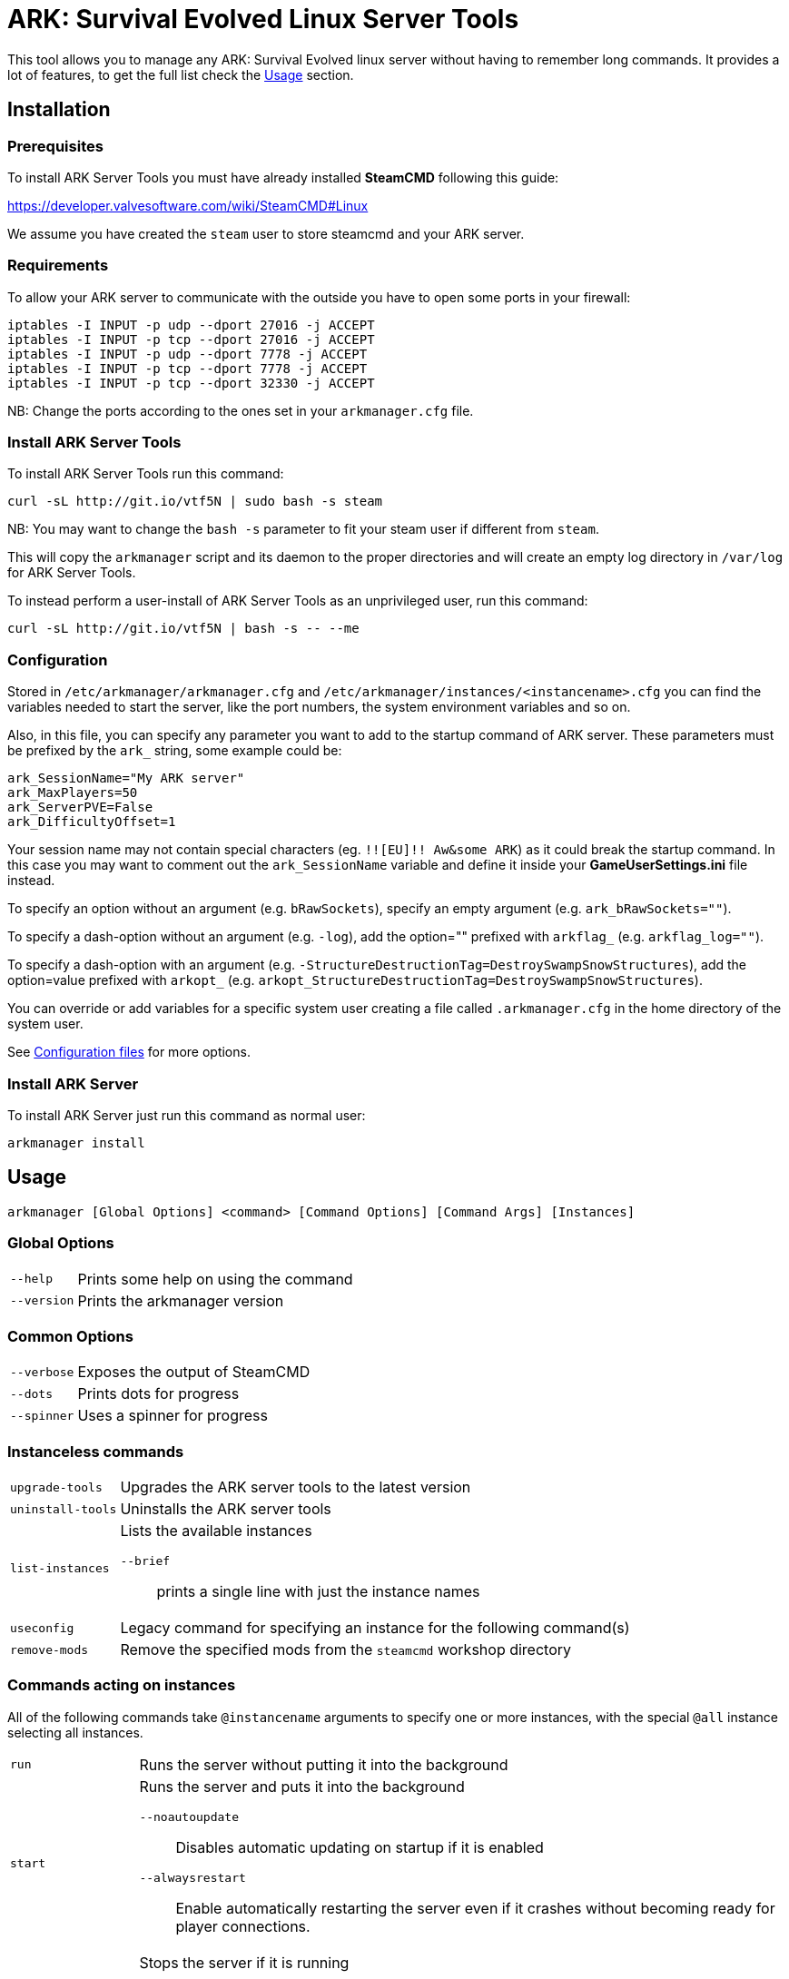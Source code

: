 = ARK: Survival Evolved Linux Server Tools

This tool allows you to manage any ARK: Survival Evolved linux server without having to remember long commands.
It provides a lot of features, to get the full list check the <<Usage>> section.

Installation
------------

Prerequisites
~~~~~~~~~~~~~

To install ARK Server Tools you must have already installed **SteamCMD** following this guide:

https://developer.valvesoftware.com/wiki/SteamCMD#Linux

We assume you have created the `steam` user to store steamcmd and your ARK server.

Requirements
~~~~~~~~~~~~

To allow your ARK server to communicate with the outside you have to open some ports in your firewall:

```sh
iptables -I INPUT -p udp --dport 27016 -j ACCEPT
iptables -I INPUT -p tcp --dport 27016 -j ACCEPT
iptables -I INPUT -p udp --dport 7778 -j ACCEPT
iptables -I INPUT -p tcp --dport 7778 -j ACCEPT
iptables -I INPUT -p tcp --dport 32330 -j ACCEPT
```

NB: Change the ports according to the ones set in your `arkmanager.cfg` file.

Install ARK Server Tools
~~~~~~~~~~~~~~~~~~~~~~~~

To install ARK Server Tools run this command:

[source,sh]
curl -sL http://git.io/vtf5N | sudo bash -s steam

NB: You may want to change the `bash -s` parameter to fit your steam user if different from `steam`.

This will copy the `arkmanager` script and its daemon to the proper directories and will create an empty log directory in `/var/log` for ARK Server Tools.

To instead perform a user-install of ARK Server Tools as an unprivileged user, run this command:

[source,sh]
curl -sL http://git.io/vtf5N | bash -s -- --me

Configuration
~~~~~~~~~~~~~

Stored in `/etc/arkmanager/arkmanager.cfg` and `/etc/arkmanager/instances/<instancename>.cfg` you can find the variables needed to start the server, like the port numbers, the system environment variables and so on.

Also, in this file, you can specify any parameter you want to add to the startup command of ARK server.
These parameters must be prefixed by the `ark_` string, some example could be:

[source,sh]
ark_SessionName="My ARK server"
ark_MaxPlayers=50
ark_ServerPVE=False
ark_DifficultyOffset=1

Your session name may not contain special characters (eg. `!![EU]!! Aw&some ARK`) as it could break the startup command.
In this case you may want to comment out the `ark_SessionName` variable and define it inside your **GameUserSettings.ini** file instead.

To specify an option without an argument (e.g. `bRawSockets`), specify an empty argument (e.g. `ark_bRawSockets=""`).

To specify a dash-option without an argument (e.g. `-log`), add the option="" prefixed with `arkflag_` (e.g. `arkflag_log=""`).

To specify a dash-option with an argument (e.g. `-StructureDestructionTag=DestroySwampSnowStructures`), add the option=value prefixed with `arkopt_` (e.g. `arkopt_StructureDestructionTag=DestroySwampSnowStructures`).

You can override or add variables for a specific system user creating a file called `.arkmanager.cfg` in the home directory of the system user.

See <<Configuration files>> for more options.

Install ARK Server
~~~~~~~~~~~~~~~~~~

To install ARK Server just run this command as normal user:

[source,sh]
arkmanager install

Usage
-----

`arkmanager [Global Options] <command> [Command Options] [Command Args] [Instances]`

Global Options
~~~~~~~~~~~~~~

[horizontal]
`--help`::
    Prints some help on using the command

`--version`::
    Prints the arkmanager version

Common Options
~~~~~~~~~~~~~~

[horizontal]
`--verbose`::
    Exposes the output of SteamCMD

`--dots`::
    Prints dots for progress

`--spinner`::
    Uses a spinner for progress

Instanceless commands
~~~~~~~~~~~~~~~~~~~~~

[horizontal]
`upgrade-tools`::
    Upgrades the ARK server tools to the latest version

`uninstall-tools`::
    Uninstalls the ARK server tools

`list-instances`::
    Lists the available instances

    `--brief`;;
        prints a single line with just the instance names

`useconfig`::
    Legacy command for specifying an instance for the following command(s)

`remove-mods`::
    Remove the specified mods from the `steamcmd` workshop directory

Commands acting on instances
~~~~~~~~~~~~~~~~~~~~~~~~~~~~

All of the following commands take `@instancename` arguments to specify
one or more instances, with the special `@all` instance selecting all
instances.

[horizontal]
`run`::
    Runs the server without putting it into the background

`start`::
    Runs the server and puts it into the background

    `--noautoupdate`;;
        Disables automatic updating on startup if it is enabled

    `--alwaysrestart`;;
        Enable automatically restarting the server even if it crashes
        without becoming ready for player connections.


`stop`::
    Stops the server if it is running

    `--warn`;;
        Warns any connected players that the server is going down

    `--warnreason`;;
        Gives a reason for the shutdown.  Defaults to `maintenance`

    `--saveworld`;;
        Saves the world using `saveworld` - usually not
        necessary, as server usually saves the world on a graceful
        shutdown

`restart`::
    Runs the `stop` command followed by the `restart` command.
    Accepts and passes the options for those commands

    `--warnreason`;;
        Gives a reason for the restart.  Defaults to `a restart`

`install`::
    Downloads and installs (or validates an existing install) of
    the ARK server

`update`::
    Updates an install of the ARK server (or installs it if it's
    not already installed)

    `--force`;;
        Bypasses the check for if an update is available

    `--safe`;;
        Only shuts down the server when the server has saved in
        the past minute

    `--warn`;;
        Warns any connected players that the server is going down for
        an update

    `--ifempty`;;
        Only updates the server when nobody is connected

    `--validate`;;
        Re-validates the ARK server install

    `--saveworld`;;
        Saves the world using `saveworld` - usually not
        necessary, as server usually saves the world on a graceful
        shutdown

    `--update-mods`;;
        Updates any installed mods

    `--backup`;;
        Backs up the saved world and game config before updating

    `--stagingdir=<dir>`;;
        Sets the staging directory in order to download the update
        before shutting down the server

    `--downloadonly`;;
        Downloads the update but does not apply it.  Only has effect
        if a staging directory is set.

`cancelshutdown`::
    Cancels a pending update / shutdown / restart that was run with
    the `--warn` option

`checkupdate`::
    Checks if an ARK server update is available

`installmods`::
    Installs all mods specified in the instance config into the
    `ShooterGame/Content/Mods` directory

`uninstallmods`::
    Deletes all mods from the `ShooterGame/Content/Mods` directory

`installmod <modnum>[,<modnum>[,...]]`::
    Installs the specified mods into the `ShooterGame/Content/Mods`
    directory

`uninstallmod <modnum>[,<modnum>[,...]]`::
    Deletes the specified mods from the `ShooterGame/Content/Mods`
    directory

`removemod <modnum>[,<modnum>[,...]]`::
    Deletes the specified mods from the SteamCMD workshop directory

`reinstallmod <modnum>[,<modnum>[,...]]`::
    Runs the `uninstallmod` command followed by the `installmod`
    command

`enablemod <modnum>`::
`enablemod <modnum>=<modtype>`::
    Enables the `arkmod_<modnum>` setting in the instance config.
    modtype defaults to `game`.
    Mod types:

    `game`;;
        A mod in `GameModIds`

    `map`;;
        The `MapModId` mod

    `tc`;;
    `totalconversion`;;
        The `TotalConversionMod` mod

`backup`::
    Backs up the saved world and game config files to a compressed
    tar file in the backups directory specified in the config

`broadcast "message"`::
    Broadcasts a message to players connected to the server using
    the RCON `broadcast` command

`saveworld`::
    Saves the world using the RCON `saveworld` command

`rconcmd "command"`::
    Sends the specified RCON command to the server and prints its
    response

`status`::
    Prints the status of the ARK server

`install-cronjob <command>`::
    Installs a cron job that executes the specified command.
    This accepts any of the options the specified command accepts,
    as well as the following options.  In order to specify an
    argument to the command (e.g. to the `broadcast` command),
    use the `--arg=<arg>` option.
    Please read your `man 5 crontab` manpage to determine what
    minute and hour values are valid, as some implementations
    may not accept e.g. the `*/n` minute / hour specification.

    `--daily`;;
        The command should be executed daily

    `--hourly`;;
        The command should be executed hourly

    `--hour=<hour>`;;
        Specifies one or more hours when the command should execute.
        This is the hour field of the cron job.
	If you want to have the command execute every n hours, then
	use `--hour='*/n'`
	Default: `*` (i.e. all hours)

    `--minute=<minute>`;;
        Specifies one or more minutes of the hour when the command
        should execute.  This is the minute field of the cron job.
	If you want to have the command execute every n minutes,
	then use `--minute='*/n'`
	Default: `0` (i.e. the first minute of the hour)

    `--enable-output`;;
        Enables the output from the command - the cron daemon usually
        emails this to the user specified in the cron configuration

    `--arg=<arg>`;;
        Specifies an argument to pass to the command

`remove-cronjob <command>`::
    Removes a cron job previously installed by `install-cronjob`

Configuration files
-------------------

Global configuration
~~~~~~~~~~~~~~~~~~~~

Global configuration is stored in `/etc/arkmanager/arkmanager.cfg`
and/or `~/.arkmanager.cfg`.

The following options cannot be overridden in the instance config
files:

[horizontal]
`arkstChannel`::
    Specifies the release channel (git branch) to use when
    upgrading the ARK server tools

`install_bindir`::
`install_libexecdir`::
`install_datadir`::
    Set by the installer to specify where to install the executable
    and data files

`configfile_<name>`::
    Paths to the specified instance config files

`defaultinstance`::
    The default instance to use if no instance is specified

`steamcmd_user`::
    The user under which the tools should be run.  Set to `--me`
    in `~/.arkmanager.cfg` in the case of a user-install

The following options can be overridden on a per-instance basis:

[horizontal]
`steamcmdroot`::
    The directory in which `SteamCMD` is installed

`steamcmdexec`::
    The `steamcmd.sh` executable

`steamcmd_appinfocache`::
    The appinfo cache directory used by SteamCMD

`arkserverexec`::
    The relative path within an ARK server install where the
    ARK server executable can be found.

`arkbackupdir`::
    The directory in which to store backups.  Can be overridden in
    the instance config.

`arkwarnminutes`::
    The number of minutes over which the shutdown and update warnings
    should be run

`arkautorestartfile`::
    The relative path within an ARK server install to place the
    autorestart lock file

`arkAlwaysRestartOnCrash`::
    Set to `true` to enable automatically restarting even when the
    server has not become ready for player connections.
    Be aware that this may cause the server to enter an endless
    crash-restart loop if the cause of the crash is not resolved.

`arkAutoUpdateOnStart`::
    Set to `true` to enable updating before server startup

`arkBackupPreUpdate`::
    Set to `true` to enable automatic backups before updating

`arkStagingDir`::
    Sets the staging directory in order to download updates
    before shutting down the server

`arkMaxBackupSizeMB`::
    Limits the size of the stored backups

`arkPriorityBoost`::
    Attempts to boost the priority of the ARK server.
    Negative values give a higher priority, and positive values give a lower priority.
    Requires `sudo` and `renice`

`arkCpuAffinity`::
    Attempts to set the CPU affinity of the ARK server.
    Setting is a comma-delimited list of processor indices on which the server should run.
    Requires `sudo` and `taskset`

`msgWarnUpdateMinutes`::
`msgWarnUpdateSeconds`::
`msgWarnRestartMinutes`::
`msgWarnRestartSeconds`::
`msgWarnShutdownMinutes`::
`msgWarnShutdownSeconds`::
    Templated messages for warnings, where `%d` is replaced with the
    number of minutes / seconds before the update / restart / shutdown

`msgWarnReason`::
`msgTimeMinutes`::
`msgTimeSeconds`::
`msgReasonUpdateApp`::
`msgReasonUpdateMod`::
`msgReasonUpdateAppMod`::
`msgReasonRestart`::
`msgReasonShutdown`::
    Alternative templated messages for warnings with the following
    replacement parameters:

    `{reason}`;;
        Valid in `msgWarnReason`, replaced at runtime with the appropriate `msgReason*` template

    `{time}`;;
        Valid in `msgWarnReason` and `msgReason*`, replaced at runtime with the appropriate `msgTime*` template

    `{modnamesupdated}`;;
        Valid in `msgReason*Mod`, replaced at runtime with a comma-delimited list of updated mod names

    `{minutes}`;;
        Valid in `msgTimeMinutes`, replaced at runtime with minutes remaining until shutdown

    `{seconds}`;;
        Valid in `msgTimeSeconds`, replaced at runtime with seconds remaining until shutdown

`logdir`::
    Specifies where to store log files

`appid`::
    The Steam AppID of the ARK server

`mod_appid`::
    The Steam AppID of the ARK client (used for downloading mods)

`mod_branch`::
    The Mod branch (`Windows` or `Linux`) to use.  Virtually all mods
    use the `Windows` branch for the ARK server, and the `Linux`
    branch almost always crashes the server

ARK server options:

[horizontal]
`serverMap`::
    The map the server should use

`serverMapModId`::
    Uses the `-MapModID=<modid>?...` option to specify the server map
    mod ID

`ark_<optname>="<optval>"`::
    Specifies the options to use in the `Map?Option=Val?...` option
    string passed to the server

`ark_<optname>=""`::
    Specifies an option without a value - `Map?Option?...`

`arkflag_<optname>=<anything>`::
    Specifies a dash-option without a value (i.e. flag) - e.g.
    `arkflag_DisableDeathSpectator=true` adds the
    `-DisableDeathSpectator` flag

`arkopt_<optname>="<optval>"`::
    Specifies a dash-option with a value - e.g.
    `arkopt_StructureDestructionTag=DestroySwampSnowStructures` adds
    the `-StructureDestructionTag=DestroySwampSnowStructures`
    option.

Instance config files
~~~~~~~~~~~~~~~~~~~~~

Instance config files are stored under
`/etc/arkmanager/instances/<instancename>.cfg`,
`~/.config/arkmanager/instances/<instancename>.cfg`
or as specified in the `configfile_<instancename>` options in
the global config.

[horizontal]
`arkserverroot`::
    The directory under which the ARK server is installed

`serverMap`::
    The map the server should use

`serverMapModId`::
    Uses the `-MapModID=<modid>?...` option to specify the server map
    mod ID

`ark_<optname>="<optval>"`::
    Specifies the options to use in the `Map?Option=Val?...` option
    string passed to the server

`ark_<optname>=""`::
    Specifies an option without a value - `Map?Option?...`

`arkflag_<optname>=<anything>`::
    Specifies a dash-option without a value (i.e. flag) - e.g.
    `arkflag_DisableDeathSpectator=true` adds the
    `-DisableDeathSpectator` flag

`arkopt_<optname>="<optval>"`::
    Specifies a dash-option with a value - e.g.
    `arkopt_StructureDestructionTag=DestroySwampSnowStructures` adds
    the `-StructureDestructionTag=DestroySwampSnowStructures`
    option.

`arkmod_<modnum>=<modtype>`::
    Specifies a mod that can be enabled or disabled using
    `enablemod` and `disablemod`.  Note that mod ids specified
    using these options are in addition to those specified directly
    in the `ark_GameModIds` option, and override those specified in the
    `ark_MapModId`, `serverMapMod` and `ark_TotalConversionMod`
    options.  Options are processed in the order they are specified
    in the instance config file, and `arkmod_*` options in the
    common config file are not applied.
    Mod types:

    `game`;;
        A mod to be specified in `GameModIds`

    `map`;;
        The mod to be specified in `MapModId`

    `tc`;;
    `totalconversion`;;
        The mod to be specified in `TotalConversionMod`

    `disabled`;;
        A disabled mod

Common ARK options
~~~~~~~~~~~~~~~~~~

[horizontal]
`ark_TotalConversionId=<modid>`::
    Specifies the Total Conversion to use

`ark_GameModIds=<modid>,<modid>,...`::
    Specifies the Mod IDs to use

`ark_SessionName="<sessionname>"`::
    The name under which the server should announce itself

`ark_RCONEnabled="True"`::
    Enabled RCON

`ark_RCONPort=<portnum>`::
    The port on which the server listens for RCON commands

`ark_Port=<portnum>`::
    The port on which the server listens for client connections

`ark_QueryPort=<portnum>`::
    The port on which the server listens for queries

`ark_ServerPassword="<password>"`::
    Specifies the password needed to connect to the server

`ark_ServerAdminPassword="<password>"`::
    Specifies the server admin password, which is also the RCON
    password

`ark_MaxPlayers=<numplayers>`::
    The maximum number of players allowed to connect to the server

`ark_AltSaveDirectoryName="<dirname>"`::
    Alternative directory under `ShooterGame/Saved` under which to
    save the world files

`arkflag_NoBattlEye=true`::
    Disables BattlEye



